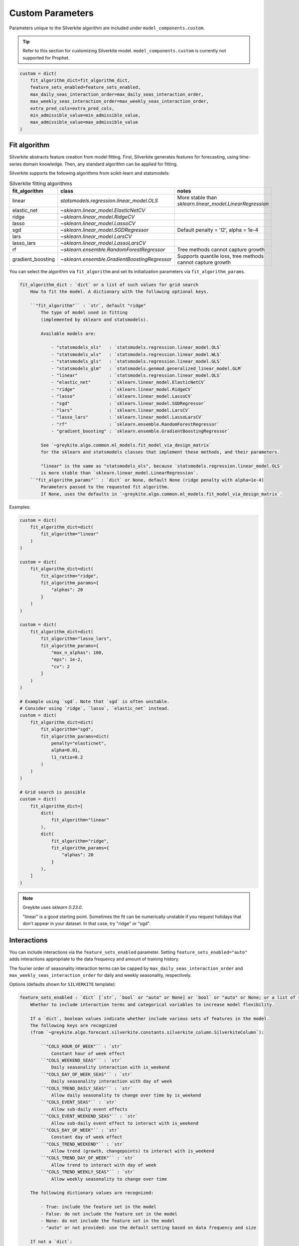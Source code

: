 Custom Parameters
=================

Parameters unique to the Silverkite algorithm are included under ``model_components.custom``.

.. tip::

    Refer to this section for customizing Silverkite model.
    ``model_components.custom`` is currently not supported for Prophet.


.. code-block:: python

    custom = dict(
        fit_algorithm_dict=fit_algorithm_dict,
        feature_sets_enabled=feature_sets_enabled,
        max_daily_seas_interaction_order=max_daily_seas_interaction_order,
        max_weekly_seas_interaction_order=max_weekly_seas_interaction_order,
        extra_pred_cols=extra_pred_cols,
        min_admissible_value=min_admissible_value,
        max_admissible_value=max_admissible_value
    )


Fit algorithm
-------------

Silverkite abstracts feature creation from model fitting. First, Silverkite generates features
for forecasting, using time-series domain knowledge. Then, any standard algorithm can be applied
for fitting.

Silverkite supports the following algorithms from scikit-learn and statsmodels:

.. csv-table:: Silverkite fitting algorithms
   :widths: 25 25 25
   :header: "fit_algorithm", "class", "notes"

   "linear", `statsmodels.regression.linear_model.OLS`, "More stable than `sklearn.linear_model.LinearRegression`"
   "elastic_net", `~sklearn.linear_model.ElasticNetCV`, ""
   "ridge", `~sklearn.linear_model.RidgeCV`, ""
   "lasso", `~sklearn.linear_model.LassoCV`, ""
   "sgd", `~sklearn.linear_model.SGDRegressor` , "Default penalty = 'l2', alpha = 1e-4"
   "lars", `~sklearn.linear_model.LarsCV`, ""
   "lasso_lars", `~sklearn.linear_model.LassoLarsCV`, ""
   "rf", `~sklearn.ensemble.RandomForestRegressor`, "Tree methods cannot capture growth"
   "gradient_boosting", `~sklearn.ensemble.GradientBoostingRegressor` , "Supports quantile loss, tree methods cannot capture growth"

You can select the algorithm via ``fit_algorithm`` and set its initialization parameters
via ``fit_algorithm_params``.

.. code-block:: none

    fit_algorithm_dict : `dict` or a list of such values for grid search
        How to fit the model. A dictionary with the following optional keys.

        ``"fit_algorithm"`` : `str`, default "ridge"
            The type of model used in fitting
            (implemented by sklearn and statsmodels).

            Available models are:

                - "statsmodels_ols"   : `statsmodels.regression.linear_model.OLS`
                - "statsmodels_wls"   : `statsmodels.regression.linear_model.WLS`
                - "statsmodels_gls"   : `statsmodels.regression.linear_model.GLS`
                - "statsmodels_glm"   : `statsmodels.genmod.generalized_linear_model.GLM`
                - "linear"            : `statsmodels.regression.linear_model.OLS`
                - "elastic_net"       : `sklearn.linear_model.ElasticNetCV`
                - "ridge"             : `sklearn.linear_model.RidgeCV`
                - "lasso"             : `sklearn.linear_model.LassoCV`
                - "sgd"               : `sklearn.linear_model.SGDRegressor`
                - "lars"              : `sklearn.linear_model.LarsCV`
                - "lasso_lars"        : `sklearn.linear_model.LassoLarsCV`
                - "rf"                : `sklearn.ensemble.RandomForestRegressor`
                - "gradient_boosting" : `sklearn.ensemble.GradientBoostingRegressor`

            See `~greykite.algo.common.ml_models.fit_model_via_design_matrix`
            for the sklearn and statsmodels classes that implement these methods, and their parameters.

            "linear" is the same as "statsmodels_ols", because `statsmodels.regression.linear_model.OLS`
            is more stable than `sklearn.linear_model.LinearRegression`.
        ``"fit_algorithm_params"`` : `dict` or None, default None (ridge penalty with alpha=1e-4)
            Parameters passed to the requested fit algorithm.
            If None, uses the defaults in `~greykite.algo.common.ml_models.fit_model_via_design_matrix`.

Examples:

.. code-block:: python

    custom = dict(
        fit_algorithm_dict=dict(
            fit_algorithm="linear"
        )
    )

    custom = dict(
        fit_algorithm_dict=dict(
            fit_algorithm="ridge",
            fit_algorithm_params={
                "alphas": 20
            }
        )
    )

    custom = dict(
        fit_algorithm_dict=dict(
            fit_algorithm="lasso_lars",
            fit_algorithm_params={
                "max_n_alphas": 100,
                "eps": 1e-2,
                "cv": 2
            }
        )
    )

    # Example using `sgd`. Note that `sgd` is often unstable.
    # Consider using `ridge`, `lasso`, `elastic_net` instead.
    custom = dict(
        fit_algorithm_dict=dict(
            fit_algorithm="sgd",
            fit_algorithm_params=dict(
                penalty="elasticnet",
                alpha=0.01,
                l1_ratio=0.2
            )
        )
    )

    # Grid search is possible
    custom = dict(
        fit_algorithm_dict=[
            dict(
                fit_algorithm="linear"
            ),
            dict(
                fit_algorithm="ridge",
                fit_algorithm_params={
                    "alphas": 20
                }
            ),
        ]
    )

.. note::

  Greykite uses `sklearn 0.23.0`.

  "linear" is a good starting point. Sometimes the fit can be numerically unstable
  if you request holidays that don't appear in your dataset. In that case, try
  "ridge" or "sgd".


Interactions
------------

You can include interactions via the ``feature_sets_enabled`` parameter. Setting ``feature_sets_enabled="auto"``
adds interactions appropriate to the data frequency and amount of training history.

The fourier order of seasonality interaction terms can be capped by
``max_daily_seas_interaction_order`` and ``max_weekly_seas_interaction_order``
for daily and weekly seasonality, respectively.

Options (defaults shown for ``SILVERKITE`` template):

.. code-block:: none

    feature_sets_enabled : `dict` [`str`, `bool` or "auto" or None] or `bool` or "auto" or None; or a list of such values for grid search, default "auto"
        Whether to include interaction terms and categorical variables to increase model flexibility.

        If a `dict`, boolean values indicate whether include various sets of features in the model.
        The following keys are recognized
        (from `~greykite.algo.forecast.silverkite.constants.silverkite_column.SilverkiteColumn`):

            ``"COLS_HOUR_OF_WEEK"`` : `str`
                Constant hour of week effect
            ``"COLS_WEEKEND_SEAS"`` : `str`
                Daily seasonality interaction with is_weekend
            ``"COLS_DAY_OF_WEEK_SEAS"`` : `str`
                Daily seasonality interaction with day of week
            ``"COLS_TREND_DAILY_SEAS"`` : `str`
                Allow daily seasonality to change over time by is_weekend
            ``"COLS_EVENT_SEAS"`` : `str`
                Allow sub-daily event effects
            ``"COLS_EVENT_WEEKEND_SEAS"`` : `str`
                Allow sub-daily event effect to interact with is_weekend
            ``"COLS_DAY_OF_WEEK"`` : `str`
                Constant day of week effect
            ``"COLS_TREND_WEEKEND"`` : `str`
                Allow trend (growth, changepoints) to interact with is_weekend
            ``"COLS_TREND_DAY_OF_WEEK"`` : `str`
                Allow trend to interact with day of week
            ``"COLS_TREND_WEEKLY_SEAS"`` : `str`
                Allow weekly seasonality to change over time

        The following dictionary values are recognized:

            - True: include the feature set in the model
            - False: do not include the feature set in the model
            - None: do not include the feature set in the model
            - "auto" or not provided: use the default setting based on data frequency and size

        If not a `dict`:

            - if a boolean, equivalent to a dictionary with all values set to the boolean.
            - if None, equivalent to a dictionary with all values set to False.
            - if "auto", equivalent to a dictionary with all values set to "auto".

    max_daily_seas_interaction_order : `int` or None or a list of such values for grid search, default 5
        Max fourier order to use for interactions with daily seasonality
        (COLS_EVENT_SEAS, COLS_EVENT_WEEKEND_SEAS, COLS_WEEKEND_SEAS, COLS_DAY_OF_WEEK_SEAS, COLS_TREND_DAILY_SEAS).

        Model includes interactions terms specified by ``feature_sets_enabled``
        up to the order limited by this value and the available order from ``seasonality``.

    max_weekly_seas_interaction_order : `int` or None or a list of such values for grid search, default 2
        Max fourier order to use for interactions with weekly seasonality (COLS_TREND_WEEKLY_SEAS).

        Model includes interactions terms specified by ``feature_sets_enabled``
        up to the order limited by this value and the available order from ``seasonality``.


.. csv-table:: when to use each feature set
   :widths: 25 25 25 25
   :header: "feature set", "max freq", "when to use", "(human-readable) formula"

   "COLS_HOUR_OF_WEEK", "hourly", "hour of week effect to help daily seasonality model", "hour_of_week"
   "COLS_WEEKEND_SEAS", "hourly", "weekend has a different daily seasonality pattern", "is_weekend:daily_seas"
   "COLS_DAY_OF_WEEK_SEAS", "hourly", "each day has a different daily seasonality pattern", "day_of_week:daily_seas"
   "COLS_TREND_DAILY_SEAS", "hourly", "daily seasonality pattern changes over time, by is_weekend", "trend:is_weekend:daily_seas"
   "COLS_EVENT_SEAS", "hourly", "events have a different daily seasonality pattern", "event:daily_seas"
   "COLS_EVENT_WEEKEND_SEAS", "hourly", "events have a different daily event seasonality pattern, by is_weekend", "event:is_weekend:daily_seas"
   "COLS_DAY_OF_WEEK", "daily", "day of week effect to help weekly seasonality model", "day_of_week"
   "COLS_TREND_WEEKEND", "daily", "growth rate differs for weekend/weekday", "trend:is_weekend"
   "COLS_TREND_DAY_OF_WEEK", "daily", "growth rate differs by day of week", "trend:day_of_week"
   "COLS_TREND_WEEKLY_SEAS", "daily", "weekly seasonality pattern changes over time", "trend:weekly_seas"


Examples:

.. code-block:: python

    from greykite.algo.forecast.silverkite.constants.silverkite_column import SilverkiteColumn

    # Uses the default for all feature sets based on data frequency and size (training data)
    custom = dict(
        feature_sets_enabled="auto"
    )
    # Turns off all feature sets
    custom = dict(
        feature_sets_enabled=False
    )
    custom = dict(
        feature_sets_enabled=None  # same as False (prefer False to be explicit)
    )

    # Turns on all feature sets
    # (Not recommended. Use "auto" to enable all relevant feature sets, or
    #  enable specific feature sets as shown below.)
    custom = dict(
        feature_sets_enabled=True
    )
    # Turns on specific feature sets
    custom = dict(
        feature_sets_enabled={
            # Not included in the model.
            SilverkiteColumn.COLS_HOUR_OF_WEEK: False,
            SilverkiteColumn.COLS_WEEKEND_SEAS: False,
            SilverkiteColumn.COLS_DAY_OF_WEEK_SEAS: False,
            SilverkiteColumn.COLS_TREND_DAILY_SEAS: False,
            SilverkiteColumn.COLS_EVENT_SEAS: False,
            # None is the same as False (prefer False to be explicit)
            SilverkiteColumn.COLS_EVENT_WEEKEND_SEAS: None,
            # Included in the model.
            SilverkiteColumn.COLS_DAY_OF_WEEK: True,
            SilverkiteColumn.COLS_TREND_WEEKEND: True,
            # Auto uses the default based on data frequency and size.
            SilverkiteColumn.COLS_TREND_DAY_OF_WEEK: "auto",
            # Omitted key is treated the same as "auto".
            # SilverkiteColumn.COLS_TREND_WEEKLY_SEAS: "auto"
        },
        # Allows up to fourier order 2 for weekly seasonality interactions
        max_weekly_seas_interaction_order=2
    )

    # Turns on a few feature sets relevant for hourly data
    custom = dict(
        feature_sets_enabled={
            SilverkiteColumn.COLS_HOUR_OF_WEEK: False,
            SilverkiteColumn.COLS_WEEKEND_SEAS: True,
            SilverkiteColumn.COLS_DAY_OF_WEEK_SEAS: True,
            SilverkiteColumn.COLS_TREND_DAILY_SEAS: True,
            SilverkiteColumn.COLS_EVENT_SEAS: False,  # unnecessary when COLS_EVENT_WEEKEND_SEAS is used
            SilverkiteColumn.COLS_EVENT_WEEKEND_SEAS: True,
            SilverkiteColumn.COLS_DAY_OF_WEEK: False,
            SilverkiteColumn.COLS_TREND_WEEKEND: True,
            SilverkiteColumn.COLS_TREND_DAY_OF_WEEK: True,
            SilverkiteColumn.COLS_TREND_WEEKLY_SEAS: True
        },
        # Allows up to fourier order 2 for daily/weekly seasonality interactions
        max_daily_seas_interaction_order=2,
        max_weekly_seas_interaction_order=2
    )


To check which features sets are enabled by default for your dataset, call
``get_feature_sets_enabled``.

* The parameter ``num_days`` is the number of days in your input timeseries
  (historical data for training, without future dates for regressors). It does not need
  to be exact.

.. code-block:: python

    from greykite.algo.forecast.silverkite.forecast_simple_silverkite import SimpleSilverkiteForecast
    from greykite.common.enums import SimpleTimeFrequencyEnum

    silverkite = SimpleSilverkiteForecast()
    # 60 days of hourly data
    silverkite._SimpleSilverkiteForecast__get_feature_sets_enabled(
        simple_freq=SimpleTimeFrequencyEnum.HOUR.name,
        num_days=60,
        feature_sets_enabled="auto")
    # 60 days of daily data
    silverkite._SimpleSilverkiteForecast__get_feature_sets_enabled(
        simple_freq=SimpleTimeFrequencyEnum.DAY.name,
        num_days=60,
        feature_sets_enabled="auto")
    # 30 weeks of weekly data
    silverkite._SimpleSilverkiteForecast__get_feature_sets_enabled(
        simple_freq=SimpleTimeFrequencyEnum.WEEK.name,
        num_days=7*30,
        feature_sets_enabled="auto")
    # 30 months of monthly data
    silverkite._SimpleSilverkiteForecast__get_feature_sets_enabled(
        simple_freq=SimpleTimeFrequencyEnum.MONTH.name,
        num_days=30*30,
        feature_sets_enabled="auto")
    # 20 quarters of quarterly data
    silverkite._SimpleSilverkiteForecast__get_feature_sets_enabled(
        simple_freq=SimpleTimeFrequencyEnum.QUARTER.name,
        num_days=90*20,
        feature_sets_enabled="auto")
    # 12 years of yearly data
    silverkite._SimpleSilverkiteForecast__get_feature_sets_enabled(
        simple_freq=SimpleTimeFrequencyEnum.YEAR.name,
        num_days=365*12,
        feature_sets_enabled="auto")


Extra predictors
----------------

For even finer control than ``feature_sets_enabled``, you can specify additional model terms
via ``extra_pred_cols``. Any valid patsy model formula term is accepted. You need to know how
columns are internally coded to use this function. Most users will not need this option.

.. note::

  While it's possible to add many terms in the model, a high degree of complexity may not
  generalize well into the forecast period and should not be necessary for most forecasts.

.. code-block:: none

    extra_pred_cols : `list` [`str`] or None or a list of such values for grid search, default None
        Names of extra predictor columns to pass to ``forecast_silverkite``.
        The standard interactions can be controlled via ``feature_sets_enabled`` parameter.
        Accepts any valid patsy model formula term. Can be used to model complex interactions
        of time features, events, seasonality, changepoints, regressors. Columns should be
        generated by ``build_silverkite_features`` or included with input data.
        These are added to any features already included by ``feature_sets_enabled`` and
        terms specified by ``model``.

Example:

.. code-block:: python

    import greykite.common.constants as cst
    from greykite.framework.utils.result_summary import patsy_categorical_term

    # Provides all holidays of interest
    holiday_names = ["Christmas Day", "Thanksgiving", "Labor Day"]

    # Adds day-of-holiday interaction with is_weekend
    # (does not add the interaction on days offset from the holiday)
    extra_pred_cols = []
    event_levels = [cst.EVENT_DEFAULT, cst.EVENT_INDICATOR]
    for holiday_name in holiday_names:
        holiday_term = patsy_categorical_term(
            term=f"{cst.EVENT_PREFIX}_{holiday_name}",  # holiday column name
            levels=event_levels)  # levels for holiday categorical variable
        extra_pred_cols += [f"is_weekend:{holiday_term}"]

    # Tells the model to include these parameters
    custom = dict(extra_pred_cols=extra_pred_cols)

.. note::

    Contact us if you're using ``extra_pred_cols``. If your model terms are useful for others, we can add
    them to ``feature_sets_enabled``.


Forecast limits
---------------

You may prevent the forecast from going above or below pre-set values
via ``min_admissible_value`` and ``max_admissible_value``.

This can be useful, for example, if you are forecasting a non-negative
metric.

.. code-block:: none

    min_admissible_value : `float` or `double` or `int` or None, default None
        The lowest admissible value for the forecasts and prediction
        intervals. Any value below this will be mapped back to this value.
        If None, there is no lower bound.
    max_admissible_value : `float` or `double` or `int`, default None
        The highest admissible value for the forecasts and prediction
        intervals. Any value above this will be mapped back to this value.
        If None, there is no upper bound.

Examples:

.. code-block:: python

    # requires non-negative forecast
    custom = dict(
        min_admissible_value=0
    )

    # specifies an acceptable range
    custom = dict(
        min_admissible_value=1e3
        max_admissible_value=1e6
    )
